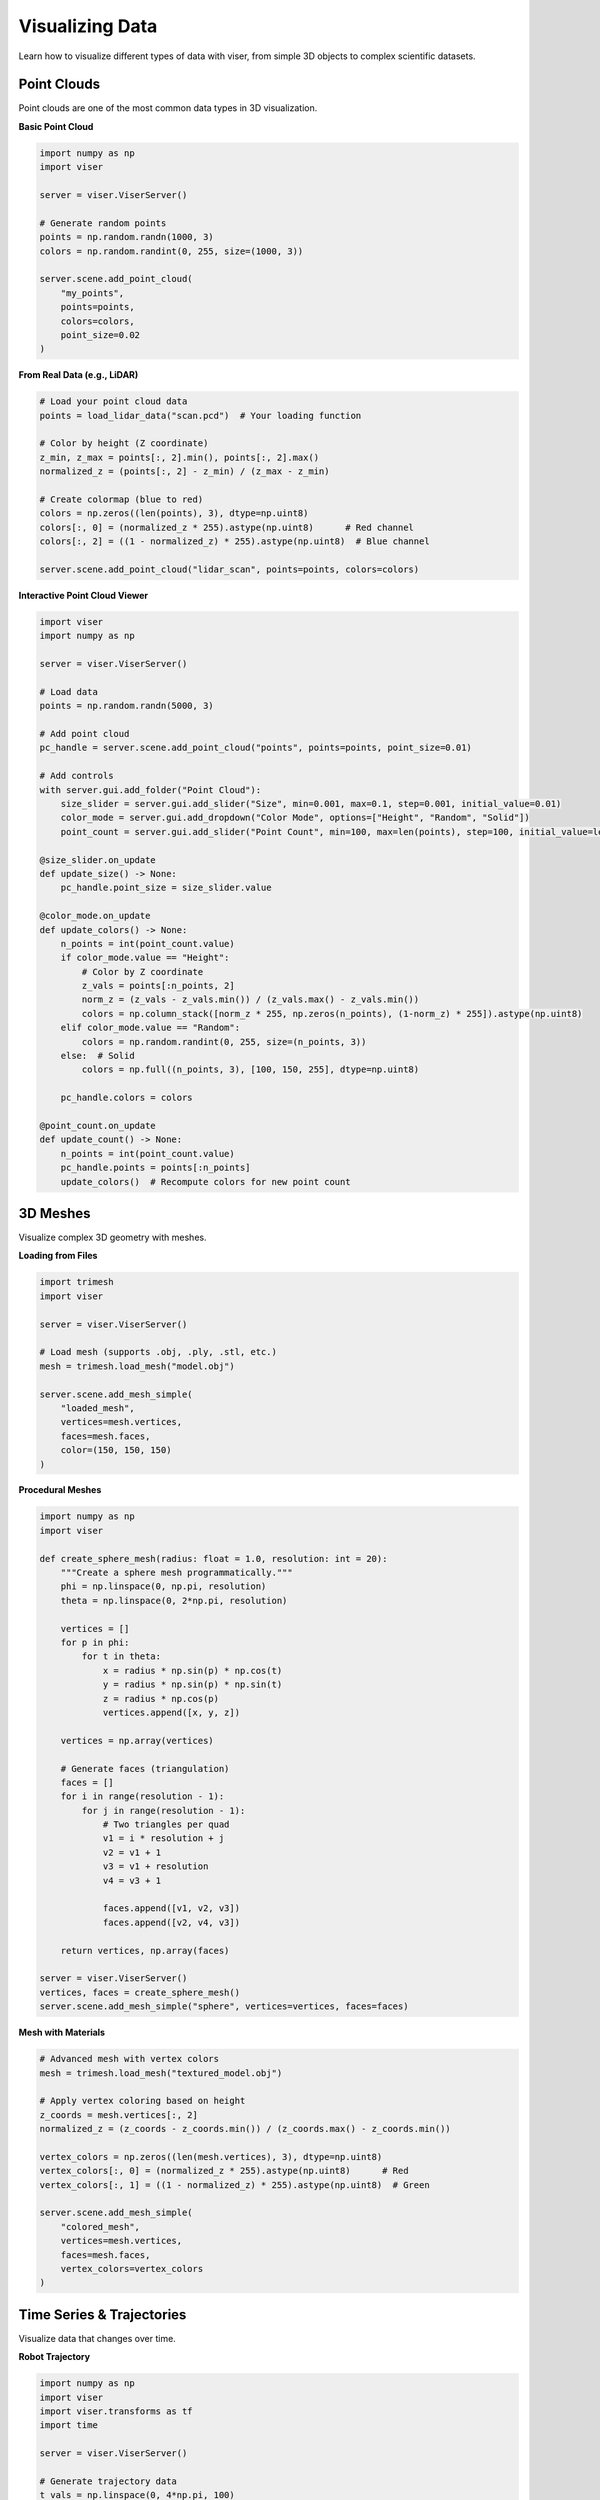 Visualizing Data
================

Learn how to visualize different types of data with viser, from simple 3D objects to complex scientific datasets.

Point Clouds
------------

Point clouds are one of the most common data types in 3D visualization.

**Basic Point Cloud**

.. code-block:: python

   import numpy as np
   import viser
   
   server = viser.ViserServer()
   
   # Generate random points
   points = np.random.randn(1000, 3)
   colors = np.random.randint(0, 255, size=(1000, 3))
   
   server.scene.add_point_cloud(
       "my_points",
       points=points,
       colors=colors,
       point_size=0.02
   )

**From Real Data (e.g., LiDAR)**

.. code-block:: python

   # Load your point cloud data
   points = load_lidar_data("scan.pcd")  # Your loading function
   
   # Color by height (Z coordinate)
   z_min, z_max = points[:, 2].min(), points[:, 2].max()
   normalized_z = (points[:, 2] - z_min) / (z_max - z_min)
   
   # Create colormap (blue to red)
   colors = np.zeros((len(points), 3), dtype=np.uint8)
   colors[:, 0] = (normalized_z * 255).astype(np.uint8)      # Red channel
   colors[:, 2] = ((1 - normalized_z) * 255).astype(np.uint8)  # Blue channel
   
   server.scene.add_point_cloud("lidar_scan", points=points, colors=colors)

**Interactive Point Cloud Viewer**

.. code-block:: python

   import viser
   import numpy as np
   
   server = viser.ViserServer()
   
   # Load data
   points = np.random.randn(5000, 3)
   
   # Add point cloud
   pc_handle = server.scene.add_point_cloud("points", points=points, point_size=0.01)
   
   # Add controls
   with server.gui.add_folder("Point Cloud"):
       size_slider = server.gui.add_slider("Size", min=0.001, max=0.1, step=0.001, initial_value=0.01)
       color_mode = server.gui.add_dropdown("Color Mode", options=["Height", "Random", "Solid"])
       point_count = server.gui.add_slider("Point Count", min=100, max=len(points), step=100, initial_value=len(points))
   
   @size_slider.on_update
   def update_size() -> None:
       pc_handle.point_size = size_slider.value
   
   @color_mode.on_update
   def update_colors() -> None:
       n_points = int(point_count.value)
       if color_mode.value == "Height":
           # Color by Z coordinate
           z_vals = points[:n_points, 2]
           norm_z = (z_vals - z_vals.min()) / (z_vals.max() - z_vals.min())
           colors = np.column_stack([norm_z * 255, np.zeros(n_points), (1-norm_z) * 255]).astype(np.uint8)
       elif color_mode.value == "Random":
           colors = np.random.randint(0, 255, size=(n_points, 3))
       else:  # Solid
           colors = np.full((n_points, 3), [100, 150, 255], dtype=np.uint8)
       
       pc_handle.colors = colors
   
   @point_count.on_update  
   def update_count() -> None:
       n_points = int(point_count.value)
       pc_handle.points = points[:n_points]
       update_colors()  # Recompute colors for new point count

3D Meshes
---------

Visualize complex 3D geometry with meshes.

**Loading from Files**

.. code-block:: python

   import trimesh
   import viser
   
   server = viser.ViserServer()
   
   # Load mesh (supports .obj, .ply, .stl, etc.)
   mesh = trimesh.load_mesh("model.obj")
   
   server.scene.add_mesh_simple(
       "loaded_mesh",
       vertices=mesh.vertices,
       faces=mesh.faces,
       color=(150, 150, 150)
   )

**Procedural Meshes**

.. code-block:: python

   import numpy as np
   import viser
   
   def create_sphere_mesh(radius: float = 1.0, resolution: int = 20):
       """Create a sphere mesh programmatically."""
       phi = np.linspace(0, np.pi, resolution)
       theta = np.linspace(0, 2*np.pi, resolution)
       
       vertices = []
       for p in phi:
           for t in theta:
               x = radius * np.sin(p) * np.cos(t)
               y = radius * np.sin(p) * np.sin(t) 
               z = radius * np.cos(p)
               vertices.append([x, y, z])
       
       vertices = np.array(vertices)
       
       # Generate faces (triangulation)
       faces = []
       for i in range(resolution - 1):
           for j in range(resolution - 1):
               # Two triangles per quad
               v1 = i * resolution + j
               v2 = v1 + 1
               v3 = v1 + resolution
               v4 = v3 + 1
               
               faces.append([v1, v2, v3])
               faces.append([v2, v4, v3])
       
       return vertices, np.array(faces)
   
   server = viser.ViserServer()
   vertices, faces = create_sphere_mesh()
   server.scene.add_mesh_simple("sphere", vertices=vertices, faces=faces)

**Mesh with Materials**

.. code-block:: python

   # Advanced mesh with vertex colors
   mesh = trimesh.load_mesh("textured_model.obj")
   
   # Apply vertex coloring based on height
   z_coords = mesh.vertices[:, 2]
   normalized_z = (z_coords - z_coords.min()) / (z_coords.max() - z_coords.min())
   
   vertex_colors = np.zeros((len(mesh.vertices), 3), dtype=np.uint8)
   vertex_colors[:, 0] = (normalized_z * 255).astype(np.uint8)      # Red
   vertex_colors[:, 1] = ((1 - normalized_z) * 255).astype(np.uint8)  # Green
   
   server.scene.add_mesh_simple(
       "colored_mesh",
       vertices=mesh.vertices,
       faces=mesh.faces,
       vertex_colors=vertex_colors
   )

Time Series & Trajectories
--------------------------

Visualize data that changes over time.

**Robot Trajectory**

.. code-block:: python

   import numpy as np
   import viser
   import viser.transforms as tf
   import time
   
   server = viser.ViserServer()
   
   # Generate trajectory data
   t_vals = np.linspace(0, 4*np.pi, 100)
   positions = np.column_stack([
       np.cos(t_vals),
       np.sin(t_vals),
       0.1 * t_vals
   ])
   
   # Show full trajectory as line
   server.scene.add_line_segments(
       "trajectory",
       points=positions[:-1],
       points_to=positions[1:],
       color=(255, 255, 0),
       line_width=3.0
   )
   
   # Add robot at each pose
   robot_poses = []
   for i, pos in enumerate(positions[::5]):  # Every 5th point
       # Compute orientation (tangent to trajectory)
       if i < len(positions[::5]) - 1:
           direction = positions[::5][i+1] - pos
           direction = direction / np.linalg.norm(direction)
           
           # Create rotation matrix from direction
           up = np.array([0, 0, 1])
           right = np.cross(direction, up)
           up = np.cross(right, direction)
           
           rotation_matrix = np.column_stack([right, up, direction])
           rotation = tf.SO3.from_matrix(rotation_matrix)
       else:
           rotation = tf.SO3.identity()
       
       # Add robot frame
       server.scene.add_frame(
           f"robot_pose_{i}",
           axes_length=0.1,
           axes_radius=0.01,
           wxyz=rotation.wxyz,
           position=pos
       )

**Animated Visualization**

.. code-block:: python

   server = viser.ViserServer()
   
   # Create moving robot
   robot = server.scene.add_box(
       "robot",
       dimensions=(0.1, 0.1, 0.05),
       color=(0, 255, 0)
   )
   
   # Trail of previous positions
   trail_points = []
   trail_handle = None
   
   # Animation loop
   for i, pos in enumerate(positions):
       robot.position = pos
       
       # Update trail
       trail_points.append(pos)
       if len(trail_points) > 20:  # Keep last 20 points
           trail_points.pop(0)
       
       if len(trail_points) > 1:
           if trail_handle:
               trail_handle.remove()
           
           trail_handle = server.scene.add_line_segments(
               "trail",
               points=np.array(trail_points[:-1]),
               points_to=np.array(trail_points[1:]),
               color=(0, 255, 255),
               line_width=2.0
           )
       
       time.sleep(0.1)

Sensor Data
-----------

Visualize data from various sensors.

**Camera Poses & Images**

.. code-block:: python

   import viser
   import viser.transforms as tf
   import imageio.v3 as iio
   
   server = viser.ViserServer()
   
   # Camera parameters
   camera_positions = [
       [0, 0, 2],
       [1, 0, 2], 
       [0, 1, 2],
       [-1, 0, 2]
   ]
   
   # Add camera frustums
   for i, pos in enumerate(camera_positions):
       # Camera frustum
       server.scene.add_camera_frustum(
           f"camera_{i}",
           fov=60,
           aspect=1.33,
           scale=0.3,
           color=(255, 100, 100),
           position=pos,
           wxyz=tf.SO3.from_z_radians(np.pi).wxyz  # Point down
       )
       
       # Load and display image
       if i == 0:  # Just show image for first camera
           image = iio.imread("camera_image.jpg")
           server.scene.add_image(
               f"image_{i}",
               image=image,
               render_width=0.5,
               render_height=0.5 * image.shape[0] / image.shape[1],
               position=np.array(pos) + [0, 0, -0.5]
           )

**Multi-Modal Sensor Fusion**

.. code-block:: python

   import viser
   import numpy as np
   
   server = viser.ViserServer()
   
   # LiDAR data
   lidar_points = np.random.randn(1000, 3) * 5
   server.scene.add_point_cloud(
       "lidar",
       points=lidar_points,
       colors=np.full((1000, 3), [0, 255, 0]),  # Green
       point_size=0.02
   )
   
   # Radar detections (as spheres)
   radar_detections = np.random.randn(20, 3) * 3
   for i, detection in enumerate(radar_detections):
       server.scene.add_icosphere(
           f"radar_{i}",
           radius=0.1,
           color=(255, 0, 0),  # Red
           position=detection
       )
   
   # GPS trajectory
   gps_waypoints = np.random.randn(50, 3) * 2
   gps_waypoints[:, 2] = 0  # Keep on ground
   
   server.scene.add_line_segments(
       "gps_path",
       points=gps_waypoints[:-1],
       points_to=gps_waypoints[1:],
       color=(0, 0, 255),  # Blue
       line_width=3.0
   )

Scientific Data
---------------

Visualize complex scientific datasets.

**Volumetric Data**

.. code-block:: python

   import numpy as np
   import viser
   
   server = viser.ViserServer()
   
   # Create sample volume data (e.g., MRI scan, fluid simulation)
   resolution = 32
   x, y, z = np.meshgrid(
       np.linspace(-2, 2, resolution),
       np.linspace(-2, 2, resolution), 
       np.linspace(-2, 2, resolution)
   )
   
   # Example: distance field of spheres
   volume_data = np.sqrt(x**2 + y**2 + z**2)
   
   # Extract isosurface (marching cubes)
   from skimage import measure
   vertices, faces, _, _ = measure.marching_cubes(volume_data, level=1.0)
   
   # Scale vertices to world coordinates
   vertices = vertices / resolution * 4 - 2
   
   server.scene.add_mesh_simple(
       "isosurface",
       vertices=vertices,
       faces=faces,
       color=(100, 200, 255)
   )

**Multi-Dimensional Data**

.. code-block:: python

   # Visualize high-dimensional data with dimensionality reduction
   from sklearn.decomposition import PCA
   import numpy as np
   
   # High-dimensional data (e.g., features from ML model)
   high_dim_data = np.random.randn(1000, 50)  # 1000 samples, 50 features
   labels = np.random.randint(0, 3, 1000)      # 3 classes
   
   # Reduce to 3D
   pca = PCA(n_components=3)
   points_3d = pca.fit_transform(high_dim_data)
   
   # Color by class
   colors = np.array([
       [255, 0, 0],    # Red for class 0
       [0, 255, 0],    # Green for class 1  
       [0, 0, 255]     # Blue for class 2
   ])[labels]
   
   server.scene.add_point_cloud(
       "high_dim_projection",
       points=points_3d,
       colors=colors,
       point_size=0.05
   )
   
   # Add explained variance information
   variance_explained = pca.explained_variance_ratio_
   with server.gui.add_folder("PCA Info"):
       server.gui.add_text("PC1 Variance", f"{variance_explained[0]:.3f}")
       server.gui.add_text("PC2 Variance", f"{variance_explained[1]:.3f}")
       server.gui.add_text("PC3 Variance", f"{variance_explained[2]:.3f}")
       server.gui.add_text("Total Explained", f"{variance_explained.sum():.3f}")

Performance Tips
----------------

**For Large Datasets:**

1. **Decimation** - Reduce point count intelligently

.. code-block:: python

   # Voxel-based decimation
   def decimate_points(points, voxel_size: float = 0.1):
       # Simple voxel grid decimation
       voxel_coords = np.floor(points / voxel_size).astype(int)
       _, unique_indices = np.unique(voxel_coords, axis=0, return_index=True)
       return points[unique_indices]
   
   # Apply decimation for display
   decimated_points = decimate_points(large_point_cloud, voxel_size=0.05)
   server.scene.add_point_cloud("decimated", points=decimated_points)

2. **Level of Detail** - Show different detail levels based on distance

.. code-block:: python

   # Multiple LOD versions
   full_detail = points
   medium_detail = points[::2]  # Every other point
   low_detail = points[::10]    # Every 10th point
   
   # Switch based on camera distance or user preference
   with server.gui.add_folder("Level of Detail"):
       lod_level = server.gui.add_dropdown("Detail", options=["High", "Medium", "Low"])
   
   @lod_level.on_update
   def update_lod() -> None:
       pc_handle.remove()
       if lod_level.value == "High":
           pc_handle = server.scene.add_point_cloud("points", points=full_detail)
       elif lod_level.value == "Medium":
           pc_handle = server.scene.add_point_cloud("points", points=medium_detail)
       else:
           pc_handle = server.scene.add_point_cloud("points", points=low_detail)

3. **Streaming Updates** - Update data incrementally

.. code-block:: python

   # For real-time data streams
   import queue
   import threading
   
   data_queue = queue.Queue()
   
   def data_producer() -> None:
       """Simulate real-time data source."""
       while True:
           new_points = generate_new_data()  # Your data source
           data_queue.put(new_points)
           time.sleep(0.1)
   
   # Start data producer in background
   threading.Thread(target=data_producer, daemon=True).start()
   
   # Main visualization loop
   accumulated_points = []
   while True:
       try:
           new_points = data_queue.get_nowait()
           accumulated_points.extend(new_points)
           
           # Keep only recent points
           if len(accumulated_points) > 10000:
               accumulated_points = accumulated_points[-10000:]
           
           # Update visualization
           pc_handle.points = np.array(accumulated_points)
           
       except queue.Empty:
           pass
       
       time.sleep(0.05)

Next Steps
----------

- **Try it yourself**: Start with :doc:`../examples/01_scene_index` 
- **Build interfaces**: Learn :doc:`building_gui`
- **Optimize performance**: Read :doc:`performance`
- **Domain-specific guides**: Check :doc:`domain_specific`